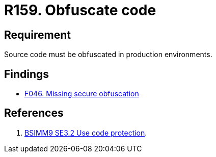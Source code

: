 :slug: rules/159/
:category: source
:description: This requirement establishes the importance of obfuscating the application source code in production environments.
:keywords: Requirement, Security, Source Code, Obfuscation, Protection, Production, Rules, Ethical Hacking, Pentesting
:rules: yes

= R159. Obfuscate code

== Requirement

Source code must be obfuscated in production environments.

== Findings

* [inner]#link:/web/findings/046/[F046. Missing secure obfuscation]#

== References

. [[r1]] link:https://www.bsimm.com/framework/deployment/software-environment.html[BSIMM9 SE3.2 Use code protection].
